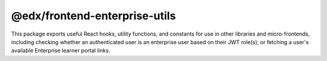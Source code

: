 @edx/frontend-enterprise-utils
=============

|Build Status| |npm_version| |npm_downloads| |license|

This package exports useful React hooks, utility functions, and constants for use in other libraries and micro-frontends, including checking whether an authenticated user is an enterprise user based on their JWT role(s), or fetching a user's available Enterprise learner portal links.

.. |Build Status| image:: https://github.com/openedx/frontend-enterprise/actions/workflows/release.yml/badge.svg
   :target: https://github.com/openedx/frontend-enterprise/actions
.. |npm_version| image:: https://img.shields.io/npm/v/@edx/frontend-enterprise-utils.svg
   :target: @edx/frontend-enterprise-utils
.. |npm_downloads| image:: https://img.shields.io/npm/dt/@edx/frontend-enterprise-utils.svg
   :target: @edx/frontend-enterprise-utils
.. |license| image:: https://img.shields.io/npm/l/@edx/frontend-enterprise-utils.svg
    :target: @edx/frontend-enterprise-utils

